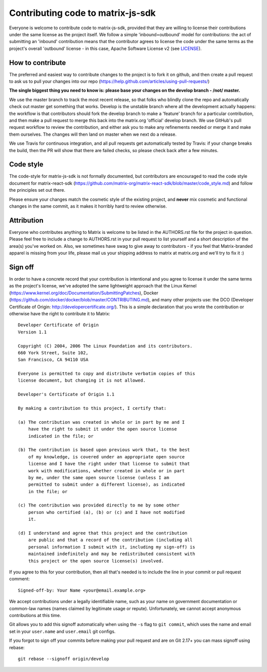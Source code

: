 Contributing code to matrix-js-sdk
==================================

Everyone is welcome to contribute code to matrix-js-sdk, provided that they are
willing to license their contributions under the same license as the project
itself. We follow a simple 'inbound=outbound' model for contributions: the act
of submitting an 'inbound' contribution means that the contributor agrees to
license the code under the same terms as the project's overall 'outbound'
license - in this case, Apache Software License v2 (see `<LICENSE>`_).

How to contribute
~~~~~~~~~~~~~~~~~

The preferred and easiest way to contribute changes to the project is to fork
it on github, and then create a pull request to ask us to pull your changes
into our repo (https://help.github.com/articles/using-pull-requests/)

**The single biggest thing you need to know is: please base your changes on
the develop branch - /not/ master.**

We use the master branch to track the most recent release, so that folks who
blindly clone the repo and automatically check out master get something that
works. Develop is the unstable branch where all the development actually
happens: the workflow is that contributors should fork the develop branch to
make a 'feature' branch for a particular contribution, and then make a pull
request to merge this back into the matrix.org 'official' develop branch. We
use GitHub's pull request workflow to review the contribution, and either ask
you to make any refinements needed or merge it and make them ourselves. The
changes will then land on master when we next do a release.

We use Travis for continuous integration, and all pull requests get
automatically tested by Travis: if your change breaks the build, then the PR
will show that there are failed checks, so please check back after a few
minutes.

Code style
~~~~~~~~~~

The code-style for matrix-js-sdk is not formally documented, but contributors
are encouraged to read the code style document for matrix-react-sdk
(`<https://github.com/matrix-org/matrix-react-sdk/blob/master/code_style.md>`_)
and follow the principles set out there.

Please ensure your changes match the cosmetic style of the existing project,
and **never** mix cosmetic and functional changes in the same commit, as it
makes it horribly hard to review otherwise.

Attribution
~~~~~~~~~~~

Everyone who contributes anything to Matrix is welcome to be listed in the
AUTHORS.rst file for the project in question. Please feel free to include a
change to AUTHORS.rst in your pull request to list yourself and a short
description of the area(s) you've worked on. Also, we sometimes have swag to
give away to contributors - if you feel that Matrix-branded apparel is missing
from your life, please mail us your shipping address to matrix at matrix.org
and we'll try to fix it :)

Sign off
~~~~~~~~

In order to have a concrete record that your contribution is intentional
and you agree to license it under the same terms as the project's license, we've
adopted the same lightweight approach that the Linux Kernel
(https://www.kernel.org/doc/Documentation/SubmittingPatches), Docker
(https://github.com/docker/docker/blob/master/CONTRIBUTING.md), and many other
projects use: the DCO (Developer Certificate of Origin:
http://developercertificate.org/). This is a simple declaration that you wrote
the contribution or otherwise have the right to contribute it to Matrix::

    Developer Certificate of Origin
    Version 1.1

    Copyright (C) 2004, 2006 The Linux Foundation and its contributors.
    660 York Street, Suite 102,
    San Francisco, CA 94110 USA

    Everyone is permitted to copy and distribute verbatim copies of this
    license document, but changing it is not allowed.

    Developer's Certificate of Origin 1.1

    By making a contribution to this project, I certify that:

    (a) The contribution was created in whole or in part by me and I
        have the right to submit it under the open source license
        indicated in the file; or

    (b) The contribution is based upon previous work that, to the best
        of my knowledge, is covered under an appropriate open source
        license and I have the right under that license to submit that
        work with modifications, whether created in whole or in part
        by me, under the same open source license (unless I am
        permitted to submit under a different license), as indicated
        in the file; or

    (c) The contribution was provided directly to me by some other
        person who certified (a), (b) or (c) and I have not modified
        it.

    (d) I understand and agree that this project and the contribution
        are public and that a record of the contribution (including all
        personal information I submit with it, including my sign-off) is
        maintained indefinitely and may be redistributed consistent with
        this project or the open source license(s) involved.

If you agree to this for your contribution, then all that's needed is to
include the line in your commit or pull request comment::

    Signed-off-by: Your Name <your@email.example.org>

We accept contributions under a legally identifiable name, such as your name on
government documentation or common-law names (names claimed by legitimate usage
or repute). Unfortunately, we cannot accept anonymous contributions at this
time.

Git allows you to add this signoff automatically when using the ``-s`` flag to
``git commit``, which uses the name and email set in your ``user.name`` and
``user.email`` git configs.

If you forgot to sign off your commits before making your pull request and are
on Git 2.17+ you can mass signoff using rebase::

    git rebase --signoff origin/develop
